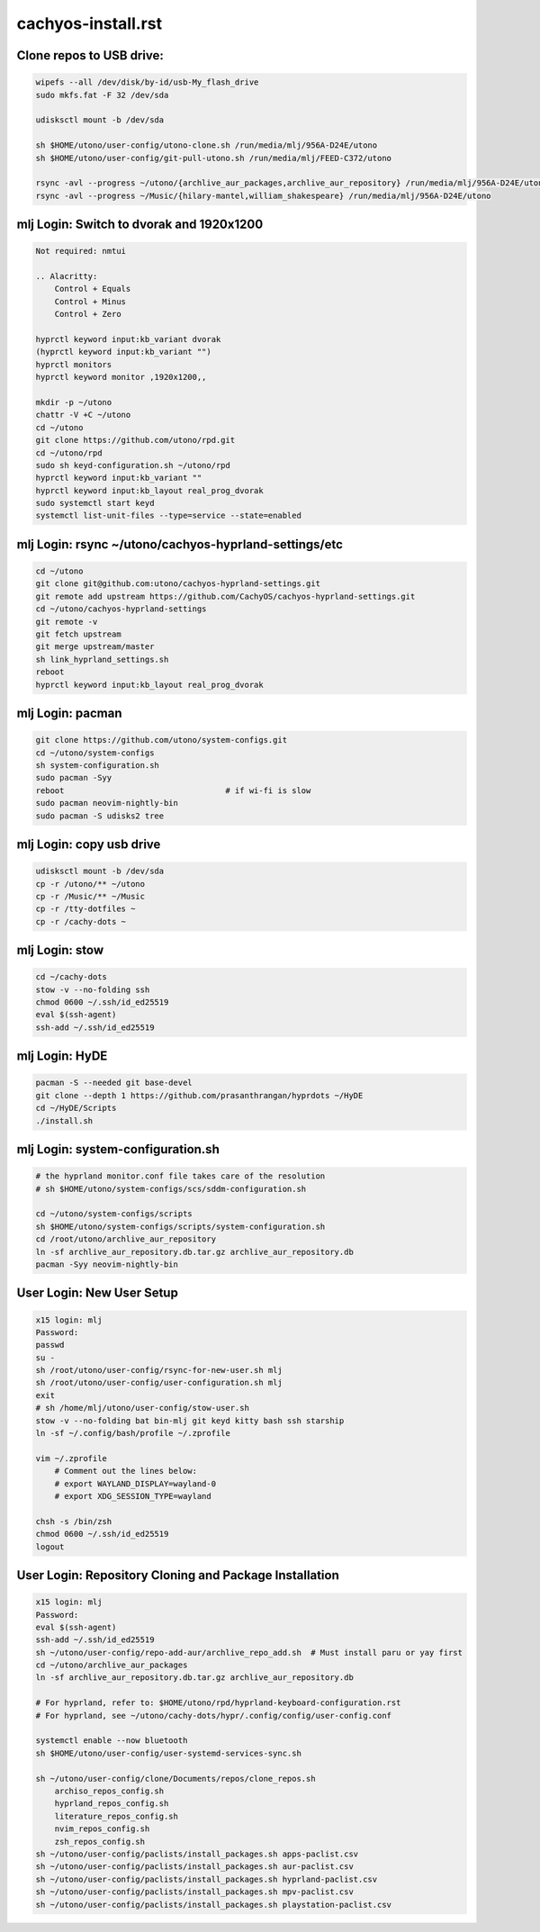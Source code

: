cachyos-install.rst
===================

Clone repos to USB drive:
-------------------------

.. code-block:: bash

    wipefs --all /dev/disk/by-id/usb-My_flash_drive
    sudo mkfs.fat -F 32 /dev/sda

    udisksctl mount -b /dev/sda

    sh $HOME/utono/user-config/utono-clone.sh /run/media/mlj/956A-D24E/utono
    sh $HOME/utono/user-config/git-pull-utono.sh /run/media/mlj/FEED-C372/utono

    rsync -avl --progress ~/utono/{archlive_aur_packages,archlive_aur_repository} /run/media/mlj/956A-D24E/utono
    rsync -avl --progress ~/Music/{hilary-mantel,william_shakespeare} /run/media/mlj/956A-D24E/utono

mlj Login: Switch to dvorak and 1920x1200
----------------------------------------

.. code-block:: bash

    Not required: nmtui

    .. Alacritty:
        Control + Equals
        Control + Minus
        Control + Zero

    hyprctl keyword input:kb_variant dvorak
    (hyprctl keyword input:kb_variant "")
    hyprctl monitors
    hyprctl keyword monitor ,1920x1200,,

    mkdir -p ~/utono
    chattr -V +C ~/utono
    cd ~/utono
    git clone https://github.com/utono/rpd.git
    cd ~/utono/rpd
    sudo sh keyd-configuration.sh ~/utono/rpd
    hyprctl keyword input:kb_variant ""
    hyprctl keyword input:kb_layout real_prog_dvorak
    sudo systemctl start keyd
    systemctl list-unit-files --type=service --state=enabled

mlj Login:  rsync ~/utono/cachyos-hyprland-settings/etc
-------------------------------------------------------

.. code-block:: bash

    cd ~/utono
    git clone git@github.com:utono/cachyos-hyprland-settings.git
    git remote add upstream https://github.com/CachyOS/cachyos-hyprland-settings.git
    cd ~/utono/cachyos-hyprland-settings
    git remote -v
    git fetch upstream
    git merge upstream/master
    sh link_hyprland_settings.sh
    reboot
    hyprctl keyword input:kb_layout real_prog_dvorak

mlj Login:  pacman
------------------------------

.. code-block:: bash

    git clone https://github.com/utono/system-configs.git
    cd ~/utono/system-configs
    sh system-configuration.sh
    sudo pacman -Syy
    reboot                                  # if wi-fi is slow
    sudo pacman neovim-nightly-bin
    sudo pacman -S udisks2 tree

mlj Login:  copy usb drive
--------------------------

.. code-block:: bash

    udisksctl mount -b /dev/sda
    cp -r /utono/** ~/utono
    cp -r /Music/** ~/Music
    cp -r /tty-dotfiles ~
    cp -r /cachy-dots ~

mlj Login:  stow
----------------

.. code-block:: bash

    cd ~/cachy-dots
    stow -v --no-folding ssh
    chmod 0600 ~/.ssh/id_ed25519
    eval $(ssh-agent)
    ssh-add ~/.ssh/id_ed25519

mlj Login:  HyDE
----------------

.. code-block:: bash

    pacman -S --needed git base-devel
    git clone --depth 1 https://github.com/prasanthrangan/hyprdots ~/HyDE
    cd ~/HyDE/Scripts
    ./install.sh

mlj Login: system-configuration.sh
-----------------------------------

.. code-block:: bash

    # the hyprland monitor.conf file takes care of the resolution
    # sh $HOME/utono/system-configs/scs/sddm-configuration.sh

    cd ~/utono/system-configs/scripts
    sh $HOME/utono/system-configs/scripts/system-configuration.sh   
    cd /root/utono/archlive_aur_repository
    ln -sf archlive_aur_repository.db.tar.gz archlive_aur_repository.db
    pacman -Syy neovim-nightly-bin

User Login: New User Setup
--------------------------
.. code-block:: bash

    x15 login: mlj
    Password:
    passwd
    su -
    sh /root/utono/user-config/rsync-for-new-user.sh mlj
    sh /root/utono/user-config/user-configuration.sh mlj
    exit
    # sh /home/mlj/utono/user-config/stow-user.sh
    stow -v --no-folding bat bin-mlj git keyd kitty bash ssh starship
    ln -sf ~/.config/bash/profile ~/.zprofile

    vim ~/.zprofile
        # Comment out the lines below:
        # export WAYLAND_DISPLAY=wayland-0
        # export XDG_SESSION_TYPE=wayland

    chsh -s /bin/zsh
    chmod 0600 ~/.ssh/id_ed25519
    logout

User Login: Repository Cloning and Package Installation
-------------------------------------------------------

.. code-block:: bash

    x15 login: mlj
    Password:
    eval $(ssh-agent)
    ssh-add ~/.ssh/id_ed25519
    sh ~/utono/user-config/repo-add-aur/archlive_repo_add.sh  # Must install paru or yay first
    cd ~/utono/archlive_aur_packages
    ln -sf archlive_aur_repository.db.tar.gz archlive_aur_repository.db

    # For hyprland, refer to: $HOME/utono/rpd/hyprland-keyboard-configuration.rst
    # For hyprland, see ~/utono/cachy-dots/hypr/.config/config/user-config.conf

    systemctl enable --now bluetooth
    sh $HOME/utono/user-config/user-systemd-services-sync.sh

    sh ~/utono/user-config/clone/Documents/repos/clone_repos.sh
        archiso_repos_config.sh
        hyprland_repos_config.sh
        literature_repos_config.sh
        nvim_repos_config.sh
        zsh_repos_config.sh
    sh ~/utono/user-config/paclists/install_packages.sh apps-paclist.csv
    sh ~/utono/user-config/paclists/install_packages.sh aur-paclist.csv
    sh ~/utono/user-config/paclists/install_packages.sh hyprland-paclist.csv
    sh ~/utono/user-config/paclists/install_packages.sh mpv-paclist.csv
    sh ~/utono/user-config/paclists/install_packages.sh playstation-paclist.csv


